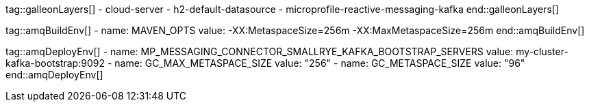tag::galleonLayers[]
    - cloud-server
    - h2-default-datasource
    - microprofile-reactive-messaging-kafka
end::galleonLayers[]

tag::amqBuildEnv[]
  - name: MAVEN_OPTS
  value: -XX:MetaspaceSize=256m -XX:MaxMetaspaceSize=256m
end::amqBuildEnv[]

tag::amqDeployEnv[]
  - name: MP_MESSAGING_CONNECTOR_SMALLRYE_KAFKA_BOOTSTRAP_SERVERS
    value: my-cluster-kafka-bootstrap:9092
  - name: GC_MAX_METASPACE_SIZE
    value: "256"
  - name: GC_METASPACE_SIZE
    value: "96"
end::amqDeployEnv[]